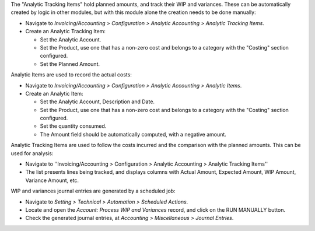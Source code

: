 The "Analytic Tracking Items" hold planned amounts, and track their WIP and variances.
These can be automatically created by logic in other modules,
but with this module alone the creation needs to be done manually:

* Navigate to *Invoicing/Accounting > Configuration
  > Analytic Accounting > Analytic Tracking Items*.

* Create an Analytic Tracking Item:

  * Set the Analytic Account.

  * Set the Product, use one that has a non-zero cost
    and belongs to a category with the "Costing" section configured.

  * Set the Planned Amount.


Analytic Items are used to record the actual costs:

* Navigate to *Invoicing/Accounting > Configuration
  > Analytic Accounting > Analytic Items*.

* Create an Analytic Item:

  * Set the Analytic Account, Description and Date.

  * Set the Product, use one that has a non-zero cost
    and belongs to a category with the "Costing" section configured.

  * Set the quantity consumed.

  * The Amount field should be automatically computed, with a negative amount.


Analytic Tracking Items are used to follow the costs incurred
and the comparison with the planned amounts. This can be used for analysis:

* Navigate to ''Invoicing/Accounting > Configuration > Analytic Accounting > Analytic Tracking Items''

* The list presents lines being tracked, and displays columns with Actual Amount,
  Expected Amount, WIP Amount, Variance Amount, etc.


WIP and variances journal entries are generated by a scheduled job:

* Navigate to *Setting > Technical > Automation > Scheduled Actions*.

* Locate and open the *Account: Process WIP and Variances* record, and click on the RUN MANUALLY button.

* Check the generated journal entries, at *Accounting > Miscellaneous > Journal Entries*.
